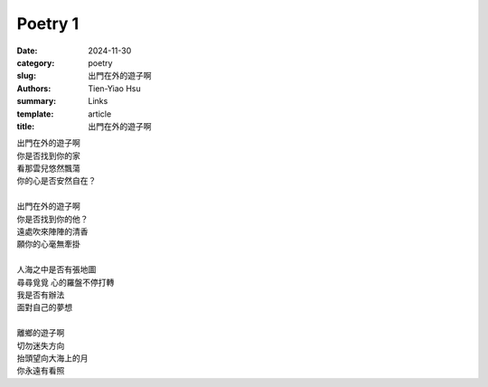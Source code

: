 Poetry 1
#####################

:date: 2024-11-30
:category: poetry
:slug: 出門在外的遊子啊
:authors: Tien-Yiao Hsu
:summary: Links
:template: article
:title: 出門在外的遊子啊

| 出門在外的遊子啊
| 你是否找到你的家
| 看那雲兒悠然飄蕩
| 你的心是否安然自在？
|
| 出門在外的遊子啊
| 你是否找到你的他？
| 遠處吹來陣陣的清香
| 願你的心毫無牽掛
|
| 人海之中是否有張地圖
| 尋尋覓覓 心的羅盤不停打轉
| 我是否有辦法
| 面對自己的夢想
|
| 離鄉的遊子啊
| 切勿迷失方向
| 抬頭望向大海上的月
| 你永遠有看照

